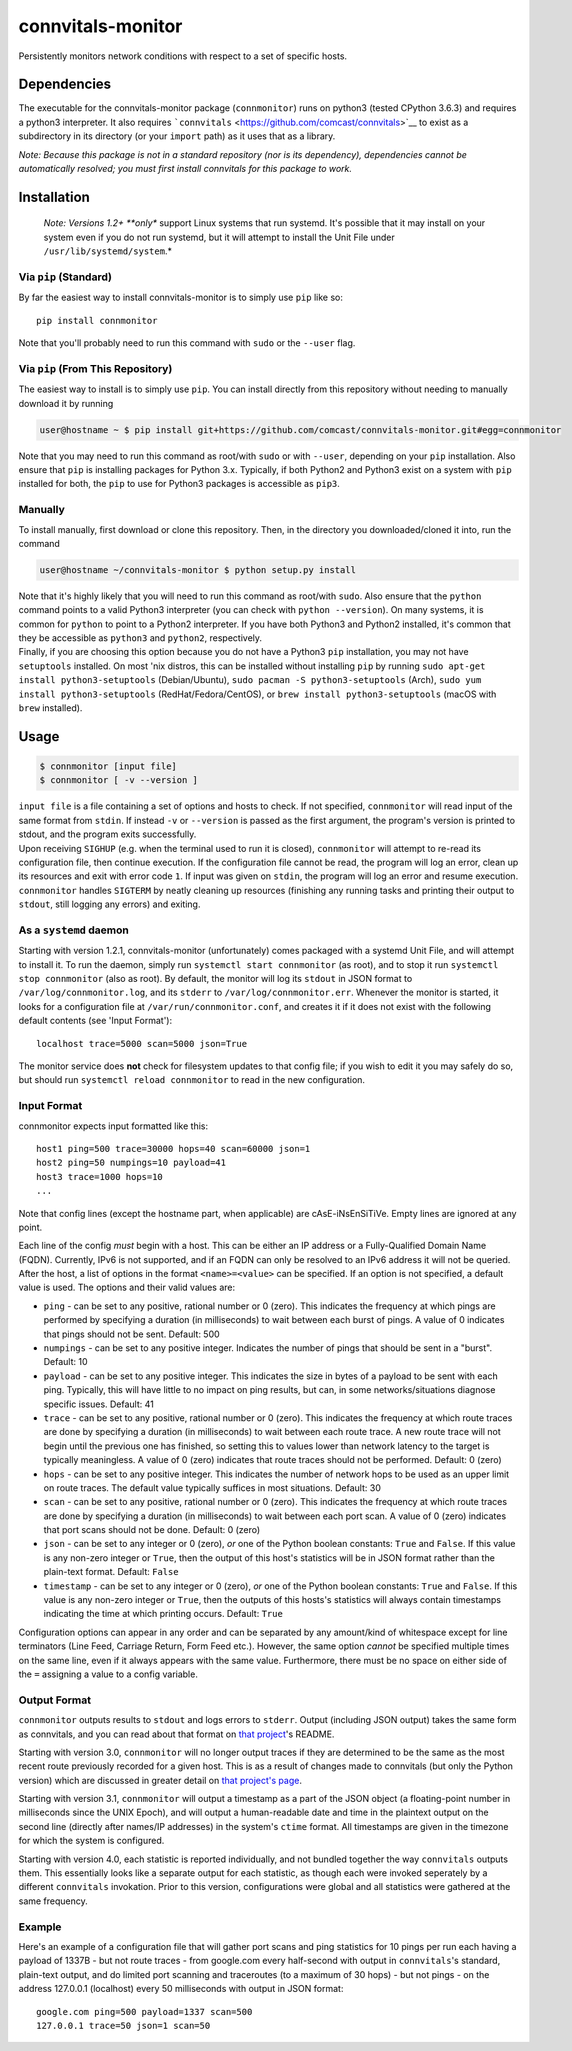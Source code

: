 connvitals-monitor
==================

|License|

Persistently monitors network conditions with respect to a set of
specific hosts.

Dependencies
------------

The executable for the connvitals-monitor package (``connmonitor``) runs
on python3 (tested CPython 3.6.3) and requires a python3 interpreter. It
also requires ```connvitals`` <https://github.com/comcast/connvitals>`__
to exist as a subdirectory in its directory (or your ``import`` path) as
it uses that as a library.

*Note: Because this package is not in a standard repository (nor is its
dependency), dependencies cannot be automatically resolved; you must
first install connvitals for this package to work.*

Installation
------------

    *Note: Versions 1.2+ **only** support Linux systems that run
    systemd. It's possible that it may install on your system even if
    you do not run systemd, but it will attempt to install the Unit File
    under ``/usr/lib/systemd/system``.*

Via ``pip`` (Standard)
~~~~~~~~~~~~~~~~~~~~~~

By far the easiest way to install connvitals-monitor is to simply use
``pip`` like so:

::

    pip install connmonitor

Note that you'll probably need to run this command with ``sudo`` or the
``--user`` flag.

Via ``pip`` (From This Repository)
~~~~~~~~~~~~~~~~~~~~~~~~~~~~~~~~~~

The easiest way to install is to simply use ``pip``. You can install
directly from this repository without needing to manually download it by
running

.. code:: bash

    user@hostname ~ $ pip install git+https://github.com/comcast/connvitals-monitor.git#egg=connmonitor

Note that you may need to run this command as root/with ``sudo`` or with
``--user``, depending on your ``pip`` installation. Also ensure that
``pip`` is installing packages for Python 3.x. Typically, if both
Python2 and Python3 exist on a system with ``pip`` installed for both,
the ``pip`` to use for Python3 packages is accessible as ``pip3``.

Manually
~~~~~~~~

To install manually, first download or clone this repository. Then, in
the directory you downloaded/cloned it into, run the command

.. code:: bash

    user@hostname ~/connvitals-monitor $ python setup.py install

| Note that it's highly likely that you will need to run this command as
  root/with ``sudo``. Also ensure that the ``python`` command points to
  a valid Python3 interpreter (you can check with ``python --version``).
  On many systems, it is common for ``python`` to point to a Python2
  interpreter. If you have both Python3 and Python2 installed, it's
  common that they be accessible as ``python3`` and ``python2``,
  respectively.
| Finally, if you are choosing this option because you do not have a
  Python3 ``pip`` installation, you may not have ``setuptools``
  installed. On most 'nix distros, this can be installed without
  installing ``pip`` by running
  ``sudo apt-get install python3-setuptools`` (Debian/Ubuntu),
  ``sudo pacman -S python3-setuptools`` (Arch),
  ``sudo yum install python3-setuptools`` (RedHat/Fedora/CentOS), or
  ``brew install python3-setuptools`` (macOS with ``brew`` installed).

Usage
-----

.. code:: bash

    $ connmonitor [input file]
    $ connmonitor [ -v --version ]

| ``input file`` is a file containing a set of options and hosts to
  check. If not specified, ``connmonitor`` will read input of the same
  format from ``stdin``. If instead ``-v`` or ``--version`` is passed as
  the first argument, the program's version is printed to stdout, and
  the program exits successfully.
| Upon receiving ``SIGHUP`` (e.g. when the terminal used to run it is
  closed), ``connmonitor`` will attempt to re-read its configuration
  file, then continue execution. If the configuration file cannot be
  read, the program will log an error, clean up its resources and exit
  with error code ``1``. If input was given on ``stdin``, the program
  will log an error and resume execution.
| ``connmonitor`` handles ``SIGTERM`` by neatly cleaning up resources
  (finishing any running tasks and printing their output to ``stdout``,
  still logging any errors) and exiting.

As a ``systemd`` daemon
~~~~~~~~~~~~~~~~~~~~~~~

Starting with version 1.2.1, connvitals-monitor (unfortunately) comes
packaged with a systemd Unit File, and will attempt to install it. To
run the daemon, simply run ``systemctl start connmonitor`` (as root),
and to stop it run ``systemctl stop connmonitor`` (also as root). By
default, the monitor will log its ``stdout`` in JSON format to
``/var/log/connmonitor.log``, and its ``stderr`` to
``/var/log/connmonitor.err``. Whenever the monitor is started, it looks
for a configuration file at ``/var/run/connmonitor.conf``, and creates
it if it does not exist with the following default contents (see 'Input
Format'):

::

    localhost trace=5000 scan=5000 json=True

The monitor service does **not** check for filesystem updates to that
config file; if you wish to edit it you may safely do so, but should run
``systemctl reload connmonitor`` to read in the new configuration.

Input Format
~~~~~~~~~~~~

connmonitor expects input formatted like this:

::

    host1 ping=500 trace=30000 hops=40 scan=60000 json=1
    host2 ping=50 numpings=10 payload=41
    host3 trace=1000 hops=10
    ...

Note that config lines (except the hostname part, when applicable) are
cAsE-iNsEnSiTiVe. Empty lines are ignored at any point.

| Each line of the config *must* begin with a host. This can be either
  an IP address or a Fully-Qualified Domain Name (FQDN). Currently, IPv6
  is not supported, and if an FQDN can only be resolved to an IPv6
  address it will not be queried.
| After the host, a list of options in the format ``<name>=<value>`` can
  be specified. If an option is not specified, a default value is used.
  The options and their valid values are:

-  ``ping`` - can be set to any positive, rational number or 0 (zero).
   This indicates the frequency at which pings are performed by
   specifying a duration (in milliseconds) to wait between each burst of
   pings. A value of 0 indicates that pings should not be sent. Default:
   500
-  ``numpings`` - can be set to any positive integer. Indicates the
   number of pings that should be sent in a "burst". Default: 10
-  ``payload`` - can be set to any positive integer. This indicates the
   size in bytes of a payload to be sent with each ping. Typically, this
   will have little to no impact on ping results, but can, in some
   networks/situations diagnose specific issues. Default: 41
-  ``trace`` - can be set to any positive, rational number or 0 (zero).
   This indicates the frequency at which route traces are done by
   specifying a duration (in milliseconds) to wait between each route
   trace. A new route trace will not begin until the previous one has
   finished, so setting this to values lower than network latency to the
   target is typically meaningless. A value of 0 (zero) indicates that
   route traces should not be performed. Default: 0 (zero)
-  ``hops`` - can be set to any positive integer. This indicates the
   number of network hops to be used as an upper limit on route traces.
   The default value typically suffices in most situations. Default: 30
-  ``scan`` - can be set to any positive, rational number or 0 (zero).
   This indicates the frequency at which route traces are done by
   specifying a duration (in milliseconds) to wait between each port
   scan. A value of 0 (zero) indicates that port scans should not be
   done. Default: 0 (zero)
-  ``json`` - can be set to any integer or 0 (zero), *or* one of the
   Python boolean constants: ``True`` and ``False``. If this value is
   any non-zero integer or ``True``, then the output of this host's
   statistics will be in JSON format rather than the plain-text format.
   Default: ``False``
-  ``timestamp`` - can be set to any integer or 0 (zero), *or* one of
   the Python boolean constants: ``True`` and ``False``. If this value
   is any non-zero integer or ``True``, then the outputs of this hosts's
   statistics will always contain timestamps indicating the time at
   which printing occurs. Default: ``True``

Configuration options can appear in any order and can be separated by
any amount/kind of whitespace except for line terminators (Line Feed,
Carriage Return, Form Feed etc.). However, the same option *cannot* be
specified multiple times on the same line, even if it always appears
with the same value. Furthermore, there must be no space on either side
of the ``=`` assigning a value to a config variable.

Output Format
~~~~~~~~~~~~~

``connmonitor`` outputs results to ``stdout`` and logs errors to
``stderr``. Output (including JSON output) takes the same form as
connvitals, and you can read about that format on `that
project <https://github.com/comcast/connvitals>`__'s README.

Starting with version 3.0, ``connmonitor`` will no longer output traces
if they are determined to be the same as the most recent route
previously recorded for a given host. This is as a result of changes
made to connvitals (but only the Python version) which are discussed in
greater detail on `that project's
page <https://github.com/comcast/connvitals>`__.

Starting with version 3.1, ``connmonitor`` will output a timestamp as a
part of the JSON object (a floating-point number in milliseconds since
the UNIX Epoch), and will output a human-readable date and time in the
plaintext output on the second line (directly after names/IP addresses)
in the system's ``ctime`` format. All timestamps are given in the
timezone for which the system is configured.

Starting with version 4.0, each statistic is reported individually, and
not bundled together the way ``connvitals`` outputs them. This
essentially looks like a separate output for each statistic, as though
each were invoked seperately by a different ``connvitals`` invokation.
Prior to this version, configurations were global and all statistics
were gathered at the same frequency.

Example
~~~~~~~

Here's an example of a configuration file that will gather port scans
and ping statistics for 10 pings per run each having a payload of 1337B
- but not route traces - from google.com every half-second with output
in ``connvitals``'s standard, plain-text output, and do limited port
scanning and traceroutes (to a maximum of 30 hops) - but not pings - on
the address 127.0.0.1 (localhost) every 50 milliseconds with output in
JSON format:

::

    google.com ping=500 payload=1337 scan=500
    127.0.0.1 trace=50 json=1 scan=50

.. |License| image:: https://img.shields.io/badge/License-Apache%202.0-blue.svg
   :target: https://opensource.org/licenses/Apache-2.0
